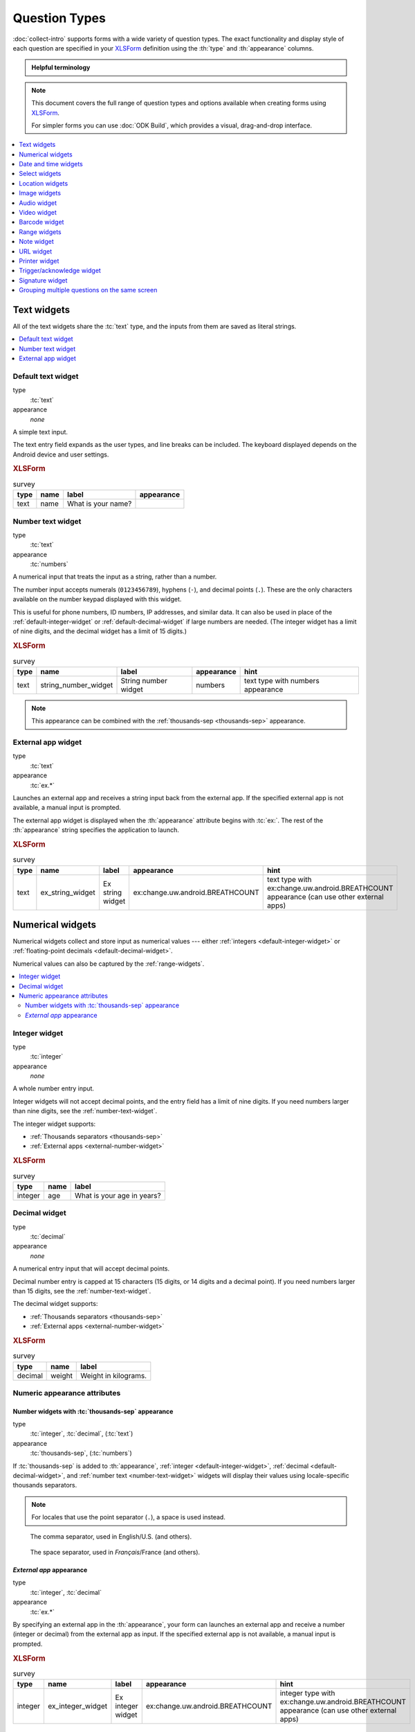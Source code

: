 .. spelling::

  abcd
  ack
  concat
  br
  BREATHCOUNT
  Codabar
  Datetime
  dateTime
  dk
  na
  nocalendar
  nolabel
  placementmap
  rect
  uw
  ZXing


Question Types
=================

:doc:`collect-intro` supports forms with a wide variety of question types.
The exact functionality and display style of each question
are specified in your `XLSForm`_ definition using the 
:th:`type` and :th:`appearance` columns.

.. _XLSForm: http://xlsform.org

.. admonition:: Helpful terminology

  .. glossary::

    question

      A prompt to the user, usually requesting a response.
      Questions are written as a single line in an XLSForm,
      and usually appear on a single screen in Collect.

    widget

      A rendered question screen in Collect.
      The :th:`type` and :th:`appearance` of a question
      determine the widget that is displayed.

.. note::

  This document covers the full range of question types and options
  available when creating forms using `XLSForm`_.
  
  For simpler forms
  you can use :doc:`ODK Build`,
  which provides a visual, drag-and-drop interface.

.. contents:: :depth: 1
  :local:
  
.. _text-widget:

Text widgets
--------------

All of the text widgets share the :tc:`text` type,
and the inputs from them are saved as literal strings.

.. contents::
 :local:

.. _text-default:

Default text widget
~~~~~~~~~~~~~~~~~~~~~

type
  :tc:`text`
appearance
  *none*
  
A simple text input. 

The text entry field expands as the user types, and line breaks can be included. The keyboard displayed depends on the Android device and user settings.

.. image:: /img/form-widgets/string-input.*
  :alt: Text form widget, displayed in ODK Collect on an Android phone. The label is "What is your name?"
  :class: device-screen-vertical

.. rubric:: XLSForm

.. csv-table:: survey
  :header: type, name, label, appearance

  text, name, What is your name?,

.. _number-text-widget:

Number text widget
~~~~~~~~~~~~~~~~~~~~~~~~~~

type
  :tc:`text`
appearance
  :tc:`numbers`


A numerical input that treats the input as a string, rather than a number.

The number input accepts numerals (``0123456789``), hyphens (``-``), and decimal points (``.``). These are the only characters available on the number keypad displayed with this widget.

This is useful for phone numbers, ID numbers, IP addresses, and similar data. It can also be used in place of the :ref:`default-integer-widget` or :ref:`default-decimal-widget` if large numbers are needed. (The integer widget has a limit of nine digits, and the decimal widget has a limit of 15 digits.)

.. image:: /img/form-widgets/string-number.*
  :alt: The text widget, with numerical entry, as displayed in the ODK Collect app on an Android phone. The question text is "String number widget." The hint text is, "text type with numbers appearance." Below that is a simple input. Above the question text is the form group name "Text Widget." The Android onscreen keyboard displays a number pad.

.. rubric:: XLSForm

.. csv-table:: survey
  :header: type, name, label, appearance, hint

  text,string_number_widget,String number widget,numbers,text type with numbers appearance

.. note::

  This appearance can be combined with the :ref:`thousands-sep <thousands-sep>` appearance.
  

.. _external-app-widget:

External app widget
~~~~~~~~~~~~~~~~~~~~~~~~~~~~

type
  :tc:`text`
appearance
  :tc:`ex.*`

Launches an external app and receives a string input back from the external app. If the specified external app is not available, a manual input is prompted.

The external app widget is displayed when the :th:`appearance` attribute begins with :tc:`ex:`. The rest of the :th:`appearance` string specifies the application to launch.

.. seealso:: :doc:`launch-apps-from-collect`

.. image:: /img/form-widgets/external-app-widget-start.*
  :alt: The External App form widget, as displayed in the ODK Collect App on an Android phone. The question text is "Ex string widget." The hint text is, "text type with ex:change.uw.android.BREATHCOUNT appearance (can use other external apps)." Below that is a button labeled "Launch." Above the question text is the form group name "Text widgets."

.. image:: /img/form-widgets/external-app-widget-fallback.*
  :alt: The External App widget as displayed earlier. The Launch button has now been disabled. Below it is a simple input. A help message displays the text, "The requested application is missing. Please manually enter the reading."

.. rubric:: XLSForm

.. csv-table:: survey
  :header: type, name, label, appearance, hint

  text,ex_string_widget,Ex string widget,ex:change.uw.android.BREATHCOUNT,text type with ex:change.uw.android.BREATHCOUNT appearance (can use other external apps)


.. _numerical-widgets:

Numerical widgets
---------------------

Numerical widgets collect and store input as numerical values ---
either :ref:`integers <default-integer-widget>` or 
:ref:`floating-point decimals <default-decimal-widget>`.

Numerical values can also be captured by the :ref:`range-widgets`.

.. contents::
  :local:

.. _default-integer-widget:

Integer widget
~~~~~~~~~~~~~~~~~~~~~~~

type
  :tc:`integer`
appearance
  *none*

  
A whole number entry input.

Integer widgets will not accept decimal points,
and the entry field has a limit of nine digits.
If you need numbers larger than nine digits,
see the :ref:`number-text-widget`.


The integer widget supports:

- :ref:`Thousands separators <thousands-sep>`
- :ref:`External apps <external-number-widget>`

.. image:: /img/form-widgets/integer.*
  :alt: An integer form widget displayed in ODK Collect on an Android phone. The question is "What is your age in years?" A numerical keyboard is displayed.

.. rubric:: XLSForm

.. csv-table:: survey
  :header: type, name, label

  integer, age, What is your age in years?

.. _default-decimal-widget:

Decimal widget
~~~~~~~~~~~~~~~~~~~~~~~~~

type
  :tc:`decimal`
appearance
  *none*
  
A numerical entry input that will accept decimal points.

Decimal number entry is capped at 15 characters
(15 digits, or 14 digits and a decimal point).
If you need numbers larger than 15 digits,
see the :ref:`number-text-widget`.

The decimal widget supports:

- :ref:`Thousands separators <thousands-sep>`
- :ref:`External apps <external-number-widget>`


.. image:: /img/form-widgets/decimal.*
  :alt: An integer form widget displayed in ODK Collect on an Android phone. The question is "Weight in kilograms." A numerical keyboard is displayed.

.. rubric:: XLSForm

.. csv-table:: survey
  :header: type, name, label

  decimal, weight, Weight in kilograms.

.. _numeric-appearance-attributes:
  
Numeric appearance attributes
~~~~~~~~~~~~~~~~~~~~~~~~~~~~~~~~~~
  
.. _thousands-sep:
  
Number widgets with :tc:`thousands-sep` appearance
""""""""""""""""""""""""""""""""""""""""""""""""""""""

type
  :tc:`integer`, :tc:`decimal`, (:tc:`text`)
appearance
  :tc:`thousands-sep`, (:tc:`numbers`)
  

If :tc:`thousands-sep` is added to :th:`appearance`,
:ref:`integer <default-integer-widget>`, 
:ref:`decimal <default-decimal-widget>`, 
and :ref:`number text <number-text-widget>` widgets
will display their values using locale-specific thousands separators.

.. note::
  
  For locales that use the point separator (``.``),
  a space is used instead.

.. figure:: /img/form-widgets/integer-thousands-sep-widget.* 
  :alt: An integer widget as displayed in the Collect app. The question text is "Integer widget with thousands separators". The answer value is "1,000,000". The number keyboard is active.
  
  The comma separator, used in English/U.S. (and others).
  
.. figure:: /img/form-widgets/integer-thousands-sep-widget-spaces.* 
  :alt: The same image as previously, but the answer value is "1 000 000". (That is, it uses spaces instead of commas as thousand separators.
  
  The space separator, used in *Français*/France (and others).
  
  
.. _external-number-widget:

*External app* appearance
"""""""""""""""""""""""""""""""""""""""""""""""""

type
  :tc:`integer`, :tc:`decimal`
appearance
  :tc:`ex.*`

By specifying an external app in the :th:`appearance`, 
your form can launches an external app and receive a number 
(integer or decimal) 
from the external app as input. 
If the specified external app is not available, 
a manual input is prompted.

.. image:: /img/form-widgets/external-integer-widget-start.*
  :alt: The External Integer form widget, as displayed in the ODK Collect app on an Android phone. The question text is, "Ex integer widget." The hint text is, "integer type with ex:change.uw.android.BREATHCOUNT appearance (can use other external apps)." Below that is a button labeled "Launch." Above the question text is the form name "Numerical widgets."

.. image:: /img/form-widgets/external-widget-fallback.*
  :alt: The External Integer widget as displayed previously. The Launch button is now disabled and below it is a simple input. A help text reads, "The requested application is missing. Please manually enter the reading."

.. rubric:: XLSForm

.. csv-table:: survey
  :header: type, name, label, appearance, hint

  integer,ex_integer_widget,Ex integer widget,ex:change.uw.android.BREATHCOUNT,integer type with ex:change.uw.android.BREATHCOUNT appearance (can use other external apps)

.. seealso:: :doc:`launch-apps-from-collect`




.. _date-and-time-widgets:

Date and time widgets
----------------------

.. contents::
  :local:

.. _default-date-widget:

Default date widget
~~~~~~~~~~~~~~~~~~~~~~~

type
  :tc:`date`
appearance
  *none*

.. image:: /img/form-widgets/default-date-widget.*
  :alt: The default Date form widget, as displayed in the ODK Collect app on an Android phone. The question text is, "Date widget." The hint text is "date type with no appearance." Below that is a button labeled "Select date." Below that is the text, "No date selected." Above the question text is the form group name "Date and time widgets."

.. image:: /img/form-widgets/date-calendar-view.*
  :alt: The date widget shown in the previous image, with a modal popup showing a monthly calendar. A date is selected. At the bottom of the modal are Cancel and OK buttons.

.. image:: /img/form-widgets/date-completed.*
  :alt: The date widget shown previously. Below the button is a date: Aug 11, 2017.

.. rubric:: XLSForm

.. csv-table:: survey
  :header: type, name, label, hint

  date,date_widget,Date widget,date type with no appearance

.. _date-no-calendar:

Date widget with spinner input
"""""""""""""""""""""""""""""""""

type
  :tc:`date`
appearance
  :tc:`no-calendar`

The :tc:`no-calendar` appearance displays a spinner-style date selection. This is especially appropriate for selecting dates more than one year in the past or future.

.. image:: /img/form-widgets/date-no-calendar-start.*
  :alt: The no-calendar Date form widget, as displayed in the ODK Collect app on an Android phone. The question text is, "Date Widget." The hint text is "date type with no-calendar appearance." Below that is a button labeled "Select date." Below the button is the text, "No date selected." Above the question text is the form group name "Date and time widgets."

.. image:: /img/form-widgets/date-no-calendar-in-progress.*
  :alt: The date widget shown previously, with a pop modal. The headline of the modal is "Select date." There are individual "spinner" style selectors for month, day, and year. At the bottom of the modal are OK and Cancel buttons.

.. rubric:: XLSForm

.. csv-table:: survey
  :header: type, name, label, appearance, hint

  date,date_widget_nocalendar,Date Widget,no-calendar,date type with no-calendar appearance

.. _date-type-month-year:

Month and year only
""""""""""""""""""""""

type
  :tc:`date`
appearance
  :tc:`month-year`

Collects only a month and year.

.. image:: /img/form-widgets/month-year-spinner.*
  :alt: The date widget, with a modal popup labeled "Select date." There are individual "Spinner" type selectors for month and year, but not for date. At the bottom are Cancel and OK buttons.

.. rubric:: XLSForm

.. csv-table:: survey
  :header: type, name, label, appearance, hint

  date,date_widget_month_year,Date widget,month-year,date type with month-year appearance


.. _year-widget:

Year only
""""""""""""

Collects only a year.

.. image:: /img/form-widgets/year-spinner.*
  :alt: The Year form widget, with a model popup labeled "Select date." There is a single "spinner" type selector for year. At the bottom are Cancel and OK buttons.

.. rubric:: XLSForm

.. csv-table:: survey
  :header: type, name, label, appearance, hint

  date,date_widget_year,Date widget,year,date type with year appearance

.. _non-gregorian-date-widgets:
  
Date widgets with non-Gregorian calendars
~~~~~~~~~~~~~~~~~~~~~~~~~~~~~~~~~~~~~~~~~~~~

Collect supports several non-Gregorian calendars.

.. note::

  The non-Gregorian calendar is used only on input.
  The dates are converted and stored as standard Gregorian dates

.. _ethiopian-calendar:

Ethiopian calendar
""""""""""""""""""""

type
  :tc:`date`
appearance
  :tc:`ethiopian`
  
.. image:: /img/form-widgets/ethiopian-calendar-widget.* 
  :alt:

.. _coptic-calendar:
  
Coptic calendar
"""""""""""""""""

type
  :tc:`date`
appearance
  :tc:`coptic`
  
.. image:: /img/form-widgets/coptic-calendar-widget.* 
  :alt:
  
.. _islamic-calendar:
  
Islamic calendar
""""""""""""""""""

type
  :tc:`date`
appearance
  :tc:`islamic`
  
.. image:: /img/form-widgets/islamic-calendar-widget.* 
  :alt:
   
.. _time-widget:

Time widget
~~~~~~~~~~~~~~~~~

type
  :tc:`time`
appearance
  *none*

A time selector. Captures only a specific time-of-day, not a date and time. For date and time, see the :ref:`datetime-widget`.

The time widget does not accept any :th:`appearance` attributes.

.. image:: /img/form-widgets/time-start.*
  :alt: The Time form widget as displayed in the ODK Collect App on an Android phone. The question text is "What time do you usually wake up?" The button label is "Select time." Below the button is the message "No time selected."

.. image:: /img/form-widgets/time1.*
  :alt: The Time widget as displayed previously, with a modal popup. The modal headline is "Select time." The body of the modal contains scrollers for Hour, Minute, and AM/PM. At the bottom of the modal are Cancel and OK buttons.

.. image:: /img/form-widgets/time2.*
  :alt: The Time form widget as displayed previously. Below the "Select time" button is "06:30".

.. rubric:: XLSForm

.. csv-table:: survey
  :header: type, name, label

  time, wakeup, What time do you usually wakeup?

.. _datetime-widget:
  
Datetime widget
~~~~~~~~~~~~~~~~~~~
  
A date and time selector. 

For date only, see :ref:`default-date-widget`. For time only, see :ref:`time-widget`.

.. image:: /img/form-widgets/datetime-start.*
  :alt: The Datetime form widget as displayed in the ODK Collect App on an Android phone. The question text is "When was the last time you ate?" Below the question are two buttons. The first button is labeled "Select date" and below it is the message "No date selected." The second button is labeled "Select time" and below it is the message "No time select."

.. image:: /img/form-widgets/datetime1.*
  :alt: The same form widget screen as previously, overlaid with a modal popup calendar. The headline is a date: 2017 Tue, Aug 8. The main body shows a monthly calendar with selectable days and arrows for scrolling month-to-month. In the bottom-right are Cancel and OK buttons.

.. image:: /img/form-widgets/datetime2.*
  :alt: The Datetime form widget as displayed previously. The question text is "When was the last time you ate?" Below the question are two buttons. The first button is labeled "Select date" and below it is the date "Aug 08, 2017" The second button is labeled "Select time" and below it is the message "No time select."

.. image:: /img/form-widgets/datetime3.*
  :alt: The Datetime widget as displayed previously, with a modal popup. The modal headline is "Select time." The body of the modal contains scrollers for Hour, Minute, and AM/PM. At the bottom of the modal are Cancel and OK buttons.

.. image:: /img/form-widgets/datetime2.*
  :alt: The Datetime form widget as displayed previously. The question text is "When was the last time you ate?" Below the question are two buttons. The first button is labeled "Select date" and below it is the date "Aug 08, 2017" The second button is labeled "Select time" and below it is the time "06:45"

.. rubric:: XLSForm

.. csv-table:: survey
  :header: type, name, label

  dateTime, previous_meal, When was the last time you ate?

.. note::

  The :ref:`datetime-widget` supports the :ref:`no-calendar <date-no-calendar>` spinner-style appearance.

  
  
.. _select-widgets:
  
Select widgets
-----------------

Select widgets offer the :term:`participant` options to pick from.
You can offer the participant 
a :ref:`single choice <single-select-widget>`,
or the ability to :ref:`choose multiple answers <multiselect-widget>`.

Select widgets can :ref:`include images as choices <select-image-widget>`.

.. contents:: 
  :local:
 
.. _single-select-widget:

Single select widget
~~~~~~~~~~~~~~~~~~~~~~~

type
  :tc:`select_one`

.. image:: /img/form-widgets/default-single-select.*
  :alt: The default Single Select form widget, as displayed in the ODK Collect app on an Android phone. The question text is, "Select one widget." The hint text is "select_one type with no appearance, 4 text choices." Below that is a set of radio button selectors labeled A, B, C, and D. Above the question text is form group name "Select one widgets."

.. rubric:: XLSForm

.. csv-table:: survey
  :header: type, name, label, hint

  select_one opt_abcd,select_one_widget,Select one widget,"select_one type with no appearance, 4 text choices"

.. csv-table:: choices
  :header: list_name, name, label

  opt_abcd,a,A
  opt_abcd,b,B
  opt_abcd,c,C
  opt_abcd,d,D


.. _select-minimal:

Select with modal menu
""""""""""""""""""""""""

type
  :tc:`select_one`
appearance
  :tc:`minimal`

Adding the :tc:`minimal` appearance attribute
places the choices into a modal overlay menu.

.. image:: /img/form-widgets/select-one-minimal-start.*
  :alt: The Single Select form widget, with minimal appearance, as displayed in the ODK Collect app on an Android phone. The question text is "Spinner widget." The hint text is "select_one type with minimal appearance, 4 text choices." Below that is a drop-down style select menu with the prompt "Select One Answer." Above the question text is the form group name "Select one widgets."

.. image:: /img/form-widgets/select-one-minimal-expanded.*
  :alt: The Single Select form widget, with minimal appearance, as displayed in the previously image. The select menu has expanded to show choices: A, B, C, D, and Remove Response.

.. rubric:: XLSForm

.. csv-table:: survey
  :header: type, name, label, appearance, hint

  select_one opt_abcd,spinner_widget,Spinner widget,minimal,"select_one type with minimal appearance, 4 text choices"

.. csv-table:: choices
  :header: list_name, name, label

  opt_abcd,a,A
  opt_abcd,b,B
  opt_abcd,c,C
  opt_abcd,d,D

.. note::

  In web rendered form views 
  (such as Enketo form viewer)
  a select widget with :tc:`minimal` appearance
  will appear in a drop-down (select) menu.
  
.. _autoadvance:

Select with autoadvance
"""""""""""""""""""""""""""

type
  :tc:`select_one`
appearance
  :tc:`autoadvance`

When the :tc:`autoadvance` appearance is added,
the form advances immediately to the next question
once a selection is made.

.. video:: /vid/form-widgets/auto-advance.mp4

  Video showing auto-advance after the questions are answered.

.. rubric:: XLSForm

.. csv-table:: survey
  :header: type, name, label, appearance, hint

  select_one opt_abcd,select_one_autoadvance_widget,Select one autoadvance widget,quick,"select_one type with quick appearance, 4 text choices"

.. csv-table:: choices
  :header: list_name, name, label

  opt_abcd,a,A
  opt_abcd,b,B
  opt_abcd,c,C
  opt_abcd,d,D


.. _select-search-widget:

Select widget with search feature
""""""""""""""""""""""""""""""""""

type
  :tc:`select_one`
appearance
  :tc:`search`

The :tc:`search` appearance adds a
search and filter function.

.. image:: /img/form-widgets/select-search-start.*
  :alt: The Select One form widget with search, as displayed in the ODK Collect app on an Android phone. The question text is, "Select one search widget." The hint text is, "select one type with search appearance, 4 text choices." Below that is a text input above four radio buttons labeled A, B, C, and D. Above the question text is the form group name, "Select one widgets." The phone's keyboard is active.

.. image:: /img/form-widgets/select-one-search-searching.*
  :alt: The Select One form widget as displayed previously. The text input contains a lowercase 'b'. There is a single radio button: B. The other three radio buttons are no longer displayed.

.. rubric:: XLSForm

.. csv-table:: survey
  :header: type, name, label, appearance, hint

  select_one opt_abcd,select_one_search_widget,Select one search widget,search,"select_one type with search appearance, 4 text choices"

.. csv-table:: choices
  :header: list_name, name, label

  opt_abcd,a,A
  opt_abcd,b,B
  opt_abcd,c,C
  opt_abcd,d,D

.. _select-autocomplete:

Select widget with autocomplete
""""""""""""""""""""""""""""""""

type
  :tc:`select_one`
appearance
  :tc:`autocomplete`

The :tc:`autocomplete` appearance adds autocomplete
to the search and filter feature.
This is especially helpful for questions with a large number of choices.

.. image:: /img/form-widgets/select-autocomplete.*
  :alt: The Select One form widget with autocomplete, as displayed in the ODK Collect app on an Android phone. The question text is "Select one search widget." The hint text is, "select one type with autocomplete appearance, 4 text choices." Below that is a text input followed by four radio buttons labeled A, B, C, and D. Above the question text is the form group name "Select one widgets." The device keyboard is active.

.. image:: /img/form-widgets/select-autocomplete-filtered.*
  :alt: The Select One form widget as displayed previously. The text input contains a lowercase 'b'. There is a single radio button: B. The other three radio buttons are no longer displayed.

.. rubric:: XLSForm

.. csv-table:: survey
  :header: type, name, label, appearance, hint

  select_one opt_abcd,select_one_autocomplete_widget,Select one search widget,autocomplete,"select_one type with autocomplete appearance, 4 text choices"

.. csv-table:: choices
  :header: list_name, name, label

  opt_abcd,a,A
  opt_abcd,b,B
  opt_abcd,c,C
  opt_abcd,d,D



.. _select-image-widget:

Select widget with image choices
""""""""""""""""""""""""""""""""""

type
  :tc:`select_one`
appearance
  *none*

Select widgets support image choices.
The images are referenced in the **choices** sheet,
and the image files 
need to be included in the :file:`media` folder.

See :ref:`image-options` to learn more about including images in surveys.

.. image:: /img/form-widgets/default-single-image-select.*
  :alt: The Single Select form widget with images, as displayed in the ODK Collect app on an Android phone. The question text is, "Grid select one widget." The hint text is, "select_one type with no appearance, 4 image choices (a.jpg, b.jpg, c.jpg, d.jpg)." Below that is a set of radio buttons labeled A, B, C, and D. Below each radio button is a small icon of an animal: A - whale, B - frog, C - alligator, D - eagle. Above the question text is the form group name "Select one widgets."

.. rubric:: XLSForm

.. csv-table:: survey
  :header: type, name, label, appearance, hint

  select_one abcd_icon,grid_widget,Grid select one widget,,"select_one type with no appearance, 4 image choices (a.jpg, b.jpg, c.jpg, d.jpg)"

.. csv-table:: choices
  :header: list_name, name, label, media::image

  abcd_icon,a,A,a.jpg
  abcd_icon,b,B,b.jpg
  abcd_icon,c,C,c.jpg
  abcd_icon,d,D,d.jpg


.. _compact-image-select:

Select widget with compact image options
"""""""""""""""""""""""""""""""""""""""""

type
  :tc:`select_one`
appearance
  :tc:`compact`
  
When the :tc:`compact` appearance is added,
the answer choices display in a single line.

.. image:: /img/form-widgets/single-select-compact.*
  :alt: The compact Single Select form widget with images, as displayed in the ODK Collect app on an Android phone. The question text is "Grid select one widget." The hint text is, "select_one with compact appearance, 4 image choices (a.jpg, b.jpg, c.jpg, d.jpg)." Below that are four small animal icons arranged on a single line. Above the question text is the form group name "Select one widgets."

.. rubric:: XLSForm

.. csv-table:: survey
  :header: type, name, label, appearance, hint

  select_one abcd_icon,grid_widget_compact,Grid select one widget,compact,"select_one type with compact appearance, 4 image choices (a.jpg, b.jpg, c.jpg, d.jpg)"

.. csv-table:: choices
  :header: list_name, name, label, media::image

  abcd_icon,a,A,a.jpg
  abcd_icon,b,B,b.jpg
  abcd_icon,c,C,c.jpg
  abcd_icon,d,D,d.jpg


.. _compact-2:

Select widget with width-specified images
""""""""""""""""""""""""""""""""""""""""""""

type
  :tc:`select_one`
appearance
  :tc:`compact-{x}`

With the :tc:`compact-{x}` appearance, 
you can specify the number of images to display on each row. 

For example, to display two images on each row, 
specify an :th:`appearance` of :tc:`compact-2`.

.. image:: /img/form-widgets/single-image-select-compact-2.*
  :alt: The single select form widget with images and appearance of 'compact-2,' as displayed in the ODK Collect app on an Android phone. The question text is, "Grid select one widget." The hint text is "select_one type with compact-2 appearance, 4 image choices (a.jpg, b.jpg, c.jpg, d.jpg)." Below that are four animal icons arranged in a two-by-two grid. Above the question text is the form group name "Select one widgets."

.. rubric:: XLSForm

.. csv-table:: survey
  :header: type, name, label, appearance, hint

  select_one abcd_icon,grid_widget_compact2,Grid select one widget,compact-2,"select_one type with compact-2 appearance, 4 image choices (a.jpg, b.jpg, c.jpg, d.jpg)"

.. csv-table:: choices
  :header: list_name, name, label, media::image

  abcd_icon,a,A,a.jpg
  abcd_icon,b,B,b.jpg
  abcd_icon,c,C,c.jpg
  abcd_icon,d,D,d.jpg

.. _quickcompact-widget:

Compact select with autoadvance
"""""""""""""""""""""""""""""""""""

type
  :tc:`select_one`
appearance
  :tc:`quickcompact`

The :tc:`quickcompact` appearance 
adds :ref:`autoadvance <autoadvance>` functionality
to the design of the :ref:`compact-image-select`.

.. video:: /vid/form-widgets/quickcompact.mp4

  Video showing Compact single select widget and auto-advance after the question is answered.

.. rubric:: XLSForm

.. csv-table:: survey
  :header: type, name, label, appearance, hint

  select_one abcd_icon,grid_widget_quickcompact,Grid select one widget,quickcompact,"select_one type with quickcompact appearance, 4 image choices (a.jpg, b.jpg, c.jpg, d.jpg)"

.. csv-table:: choices
  :header: list_name, name, label, media::image

  abcd_icon,a,A,a.jpg
  abcd_icon,b,B,b.jpg
  abcd_icon,c,C,c.jpg
  abcd_icon,d,D,d.jpg


.. _quickcompact-2-widget:

Compact select with specified width and autoadvance
""""""""""""""""""""""""""""""""""""""""""""""""""""""

type
  :tc:`select_one`
appearance
  :tc:`quickcompact-{x}`


As with :ref:`compact <compact-2>`,
you can specify a width when using :tc:`quickcompact`. 

For example, 
to display two images on each row, set the :th:`appearance` attribute to :tc:`quickcompact-2`.

.. video:: /vid/form-widgets/quickcompact2.mp4

  Video showing Compact-2 widget and auto-advance after the question is answered.

.. rubric:: XLSForm

.. csv-table:: survey
  :header: type, name, label, appearance, hint

  select_one abcd_icon,grid_widget_quickcompact2,Grid select one widget,quickcompact-2,"select_one type with quickcompact-2 appearance, 4 image choices (a.jpg, b.jpg, c.jpg, d.jpg)"

.. csv-table:: choices
  :header: list_name, name, label, media::image

  abcd_icon,a,A,a.jpg
  abcd_icon,b,B,b.jpg
  abcd_icon,c,C,c.jpg
  abcd_icon,d,D,d.jpg

  
.. _multiselect-widget:

Multiselect widget
~~~~~~~~~~~~~~~~~~~~~

type
  :tc:`select_multiple`
appearance
  *none*

Multiselect questions support multiple answers.

.. note::

  The multiselect widget supports 
  many of the same :th:`appearance` attributes 
  as the :ref:`single-select-widget`:
  
  - :ref:`minimal appearance <select-minimal>`
  - :ref:`compact appearance with images <compact-image-select>`
  - :ref:`width-specified compact appearance with images <compact-2>`

.. image:: /img/form-widgets/default-multiselect.*
  :alt: The default Multiselect widget as displayed in the ODK Collect app on an Android phone. The question text is, "Multiselect widget." The hint text is, "select_multiple widget with no appearance, 4 text choices." Below that are four checkbox options labeled A, B, C, and D. Above the question text is the form group label, "This section contains 'Select Multi Widgets'"

.. rubric:: XLSForm

.. csv-table:: survey
  :header: type, name, label, hint

  select_multiple opt_abcd,select_multi_widget,Multi select widget,"select_multiple type with no appearance, 4 text choices"

.. csv-table:: choices
  :header: list_name, name, label, media::image

  abcd_icon,a,A,a.jpg
  abcd_icon,b,B,b.jpg
  abcd_icon,c,C,c.jpg
  abcd_icon,d,D,d.jpg

  

.. _image-options:

Including images as choices
~~~~~~~~~~~~~~~~~~~~~~~~~~~~~~~

To include images as choices for select questions:

#. Specify the file name in the **choices** worksheet,
   in a column labeled :th:`media::image`. 
#. Add the images to a folder named
   :file:`{form-name}-media`.
#. Upload the media folder with your form.

   - If you are hosting your form in :doc:`aggregate-intro`,
     you will have the option to upload the media file with your form,
     and it will be automatically downloaded to your device
     when you pull down the blank form.
   - If you are adding the form to your device directly,
     make sure the media folder is placed in
     :file:`/sdcard/odk/forms/`.

     
.. _image-map-select:
  
Image map select widget
~~~~~~~~~~~~~~~~~~~~~~~~~~

.. versionadded:: 1.13

type
  :tc:`select_one {list_name}`, :tc:`select_multiple {list-name}` 
appearance
  :tc:`image-map`
  
The image map widget displays an `SVG`_ image with selectable regions.

.. _SVG: https://en.wikipedia.org/wiki/Scalable_Vector_Graphics

To make an image with selectable regions:

#. Create or edit an :file:`.svg` source file. Include ``id`` attributes on any elements you want to be selectable.
#. In the **choices** tab of your XLSForm, put the value of the ``id`` attributes in the :th:`name` column. Add an appropriate human-friendly :th:`label` to each choice.
#. In the **survey** tab of your XLSForm, put the :file:`.svg` file name in the :th:`image` column.
#. Include the :file:`.svg` file :ref:`in your form's media folder <loading-form-media>`.

.. seealso::

  `Inkscape`_
    An open source vector graphics editor.
    
  `SVG Documentation`_
    From Mozilla Developer Network.
  
  `Free SVG Files`_
    From Wikimedia Commons.
  
  .. _Inkscape: https://inkscape.org
  .. _SVG Documentation: https://developer.mozilla.org/en-US/docs/Web/SVG
  .. _Free SVG Files: https://commons.wikimedia.org/wiki/Category:SVG_files

.. image:: /img/form-widgets/image-map-choose-shape-0.* 
  :alt:
  
.. image:: /img/form-widgets/image-map-choose-shape-1.* 
  :alt:
  
.. image:: /img/form-widgets/image-map-choose-shapes-0.* 
  :alt:
  
.. image:: /img/form-widgets/image-map-choose-shapes-1.* 
  :alt:

.. rubric:: SVG

.. code-block:: xml

  <svg width="640" height="480" xmlns="http://www.w3.org/2000/svg" xmlns:svg="http://www.w3.org/2000/svg">
    <title>shapes</title>
    <g>
      <title>Layer 1</title>
      <path id="path" fill="#000080" stroke="#000000" stroke-width="5" d="m125,382c33,56 -193,97 48,55c241,-42 279,-15 241,-62c-38,-47 -13,-42 -106,-40c-93,2 -183,47 -183,47z"/>
      <rect id="rect" fill="#FF0000" stroke="#000000" stroke-width="5" x="52" y="53" width="176" height="149"/>
      <ellipse id="ellipse" fill="#41A317" stroke="#000000" stroke-width="5" cx="423" cy="143" rx="107" ry="78"/>
    </g>
  </svg>
  
.. rubric:: XLSForm

.. csv-table:: survey
  :header: type, name, label, appearance, image

  select_one shapes, choose-shape, Choose a shape, image-map, shapes.svg
  select_multiple shapes, choose-shapes, Choose multiple shapes, image-map, shapes.svg
  
.. csv-table:: choices
  :header: list_name, name, label
  
  shapes, path, blob
  shapes, rect, rectangle
  shapes, ellipse, ellipse
  
  

.. _location-widgets:

Location widgets
------------------

.. contents::
  :local:

.. _geopoint-widget:

Geopoint widget
~~~~~~~~~~~~~~~~~~~~~~~~~~~

type
  :tc:`geopoint`
appearance
  *none*

Captures the current GPS position from the device.

For a geopoint with a user-selected location,
see :ref:`placement-map-widget` 

.. image:: /img/form-widgets/default-geopoint.*
  :alt: The default Geopoint form widget, as displayed in the ODK Collect app on an Android phone. The question text is, "Geopoint widget." The hint text is "geopoint type with no appearance." Below that is a button labeled "Start Geopoint." Below the button are completed fields for Latitude, Longitude, Altitude, and Accuracy.

.. rubric:: XLSForm

.. csv-table:: survey
  :header: type, name, label, hint

  geopoint,geopoint_widget,Geopoint widget,geopoint type with no appearance

  
.. _geopoint-maps:

Geopoint with map display
"""""""""""""""""""""""""""""

type
  :tc:`geopoint`
appearance
  :tc:`maps`

The default :ref:`geopoint-widget` does not display a map to the user. With the :tc:`maps` appearance attribute, a map of the recorded location is shown to the user.

The user cannot select a different location on the map. 
For a geopoint with a user-selected location,
see :ref:`placement-map-widget` 

.. rubric:: XLSForm

.. csv-table:: survey
  :header: type, name, label, appearance, hint

  geopoint,geopoint_widget_maps,Geopoint widget,maps,geopoint type with maps appearance
  
.. _placement-map-widget:

Geopoint with user-selected location
""""""""""""""""""""""""""""""""""""""

type
  :tc:`geopoint`
appearance
  :tc:`placement-map`

The default :ref:`geopoint-widget` does not allow the user to select a location.

A geopoint with the appearance attribute :tc:`placement-map` allows the user to select a geopoint from a map.

.. image:: /img/form-widgets/geopoint-placement-map.*
  :alt: A map app opens on an Android phone. Above the map is the message: "Long press to place mark or tap add marker button." Along the right side of the map are buttons: Add Marker, Zoom to point, Layers, Trash, Save.

.. rubric:: XLSForm 

.. csv-table:: survey
  :header: type, name, label, appearance, hint

  geopoint,geopoint_widget_placementmap,Geopoint widget,placement-map,geopoint type with placement-map appearance

.. _geotrace-widget:

Geotrace widget
~~~~~~~~~~~~~~~~~

type
  :tc:`geotrace`
appearance
  *none*

A line or polygon of GPS coordinates tracking actual device movement. The user can specify one of two location-recording modes:

Manual Mode 
  The user taps the device to place a marker as desired while moving.

Automatic Mode
  The app creates a marker on a regular time interval (default: 20 seconds) as the user moves.


.. image:: /img/form-widgets/geotrace-start.*
  :alt: A geotrace form widget displayed in the ODK Collect app on an Android phone. The question text is "Where have you been?" and below that is a button with the label "Start GeoTrace."

.. image:: /img/form-widgets/geotrace1.*
  :alt: A modal popup over a map. The modal headline is "Zoom to..." Below that are two options: "Zoom to current location" (selected) and "Zoom to saved feature". In the bottom-right of the modal is a Cancel button.

.. image:: /img/form-widgets/geotrace2.*
  :alt: A map displayed in the ODK Collect App on an Android phone. Above the map is the instruction: Wait for lock, then tap add marker button start. On the right side are five icon buttons stacked vertically: Add marker, Zoom, Layers, Trash, Save.

.. image:: /img/form-widgets/geotrace3.*
  :alt: The same map as displayed in the previous image. Over the map is a modal popup. The modal headline is "Select GeoTrace Mode," followed by two radio-button (single select) options: Manual Mode (selected) and Automatic Mode. In the bottom-right are buttons for Cancel and Start.

.. image:: /img/form-widgets/geotrace4.*
  :alt: The same modal popup as in the previous image, but the Automatic Mode radio button is not selected. Below it are two drop-down select boxes. Their values are "20" and "seconds."

.. image:: /img/form-widgets/geotrace5.*
  :alt: The same map as displayed previously, but now a series of red markers form a line across the map.

.. image:: /img/form-widgets/geotrace6.*
  :alt: The same map as previously, with a new modal popup. The headline of the modal is "Save GeoTrace as" followed by two options: Save as Polygon and Save as Polyline. In the bottom-right is a Cancel button.

.. image:: /img/form-widgets/geotrace7.*
  :alt: The Geotrace form widget, as shown previously. The question text is "Where have you been?" and the button label is "View or Change GeoTrace." Below that is a list of lat/long GPS coordinates.


.. rubric:: XLSForm

.. csv-table:: survey
  :header: type, name, label

  geotrace, trace_example, Where have you been?
  
  
.. _geoshape-widget:

Geoshape
~~~~~~~~~

type
  :tc:`geoshape`
appearance
  *none*

Captures a user-entered series of GPS coordinates, forming a polygon.

.. image:: /img/form-widgets/geoshape-start.*
  :alt: The GeoShape form widget, as displayed in the ODK Collect app on an Android phone. The question text is "Select an Area." Below that is a button labeled "Start GeoShape."

.. image:: /img/form-widgets/geoshape1.*
  :alt: A modal popup over a map. The modal headline is "Zoom to..." Below that are two options: "Zoom to current location" (selected) and "Zoom to saved feature". In the bottom-right of the modal is a Cancel button.

.. image:: /img/form-widgets/geoshape2.*
  :alt: A map displayed in the ODK Collect App on an Android phone. Above the map is the instruction: "Long press to place marks." On the right side are five icon buttons stacked vertically: Add marker, Zoom, Layers, Trash, Save.

.. image:: /img/form-widgets/geoshape3.*
  :alt: The same map as displayed previously, but now a series of red markers form a polygon across the map.

.. image:: /img/form-widgets/geoshape4.*
  :alt: The GeoShape form widget shown previously. The question text is "Select an Area." The button label is now "View or Change GeoShape." Below the button is a list of lat/long GPS coordinates.

.. rubric:: XLSForm

.. csv-table:: survey
  :header: type, name, label

  geoshape, shape_example, Select an area
  

  
.. _bearing-widget:

Bearing widget
~~~~~~~~~~~~~~~~

type
  :tc:`decimal`
appearance
  :tc:`bearing`

Captures a compass reading, which is stored as a decimal.

.. image:: /img/form-widgets/bearing-widget-start.*
  :alt: The Bearing form widget, as displayed in the ODK Collect app on an Android phone. The question text is, "Bearing widget." The hint text is, "decimal type with bearing appearance. Below that is a button labeled "Record Bearing." Above the question text is the form group name "Numeric widgets."

.. image:: /img/form-widgets/bearing-in-progress.*
  :alt: The Bearing widget, overlaid with a model popup. The modal headline is "Loading Bearing." In the body of the modal are two fields: "Direction: W" and "Bearing: 273.001". At the bottom of the modal are Cancel and Record Bearing buttons.

.. image:: /img/form-widgets/bearing-finished.*
  :alt: The Bearing widget, as displayed previously. The button's label is not "Replace bearing." Below the button is the decimal number 271.538 (the recorded bearing).

.. rubric:: XLSForm

.. csv-table:: survey
  :header: type, name, label, appearance, hint

  decimal,bearing_widget,Bearing widget,bearing,decimal type with bearing appearance

  
.. _image-widgets:

Image widgets
---------------

.. contents::
 :local:

.. _default-image-widget:

Default image widget
~~~~~~~~~~~~~~~~~~~~~~~~~~~

type
  :tc:`image`
appearance
  *none*

Captures an image from the device. The user can choose to take a new picture with the device camera, or select an image from the device photo gallery.

.. image:: /img/form-widgets/default-image-widget.*
  :alt: The default Image form widget, as displayed in the ODK Collect app on an Android phone. The question text is, "Image Widget." The hint text is, "image type with no appearance." Below that are two buttons: "Take Picture" and "Choose Image." Above the question text is the form group name "Image widgets."

.. rubric:: XLSForm 

.. csv-table:: survey
  :header: type, name, label, hint

  image,image_widget,Image widget,image type with no appearance

.. add entire photo cycle

.. _annotate-widget:

Image widget with annotation
"""""""""""""""""""""""""""""

type
  :tc:`image`
appearance
  :tc:`annotate`

Adding the :tc:`annotate` appearance allows the user to draw on the image before submitting it.

.. image:: /img/form-widgets/annotate-start.*
  :alt: The Annotate form widget, as displayed in the ODK Collect app on an Android phone. The question text is, "Annotate widget." The hint text is, "image type with annotate appearance." There are three buttons: "Take Picture," "Choose Image," and "Markup Image." The Markup Image button is disabled. Above the question text is the form group name "Image widgets."

.. image:: /img/form-widgets/annotate-1.*
  :alt: The camera view on an Android phone. In the viewer is a picture of a small saucer. Below the viewer is a blue checkmark button.

.. image:: /img/form-widgets/annotate-2.*
  :alt: The Annotate form widget displayed previously. The Markup Image button is now enabled. Below the buttons is the picture of a saucer shown previously.

.. image:: /img/form-widgets/annotate-3.*
  :alt: The image of a saucer on a drawing pad, with a poorly-drawn cup of tea drawn over it. In the lower right corner is a plus sign (+) in a circle.

.. image:: /img/form-widgets/annotate-4.*
  :alt: The same picture shown in the previous image. The menu in the bottom right corner has expanded to show the options: Reset, Save and Close, and Set Color.

.. image:: /img/form-widgets/annotate-5.*
  :alt: The Annotate form widget shown previously. The drawn-on picture is below the buttons.

.. rubric:: XLSForm

.. csv-table:: survey
  :header: type, name, label, appearance, hint

  image,annotate_image_widget,Annotate widget,annotate,image type with annotate appearance

.. _new-image-widget:

Image widget with required new image
""""""""""""""""""""""""""""""""""""""""

type
  :tc:`image`
appearance
  :tc:`new`

An image widget that does not include a :guilabel:`Choose Image` button. This requires the user to take a new picture.

.. image:: /img/form-widgets/new-image-widget.* 
  :alt: The new image widget, as displayed in the ODK Collect app on Android. It is largely identical to the previous image widget, except that there is only a Take Picture button, and there is no Choose Image button.
  
.. rubric:: XLSForm

.. csv-table::
  :header: type, name, label, appearance, hint
  
  image, image_widget_no_choose, Image widget without Choose button, new, image type with new appearance (can also be added with annotate appearance and on audio and video types)
  
  
.. _selfie-widget:

Selfie widget
~~~~~~~~~~~~~~~

type
  :tc:`image`
appearance
  :tc:`selfie`

Takes a picture using the front-facing ("selfie") camera. The :guilabel:`Choose image` button is not displayed.

.. image:: /img/form-widgets/selfie-start.*
  :alt: The Selfie form widget, as displayed in the ODK Collect app on an Android phone. The question text is, "Selfie widget." The hint text is, "image type with selfie appearance." There is a single button, labeled "Take Picture." Above the question text is the form group name "Image widgets."

.. image:: /img/form-widgets/selfie-in-progress.*
  :alt: A camera view on an Android phone. A person is taking a self-portrait.

.. image:: /img/form-widgets/selfie-complete.*
  :alt: The Selfie form widget as displayed previously. Below the button is the self-portrait from the previous image.

.. rubric:: XLSForm

.. csv-table:: survey
  :header: type, name, label, appearance, hint

  image,selfie_image_widget,Selfie widget,selfie,image type with selfie appearance


.. _draw-widget:

Draw widget
~~~~~~~~~~~~~

type
  :tc:`image`
appearance
  :tc:`draw`
  

Provides the user a drawing pad and collects the drawn image.

.. image:: /img/form-widgets/draw-widget.*
  :alt: The Draw form widget, as displayed in the ODK Collect app on an Android phone. The question text is, "Draw widget." The hint text is "image type with draw appearance." Below that is a button labeled "Sketch Image." Above the question text is the form group name "Image widgets."

.. image:: /img/form-widgets/draw-in-progress.*
  :alt: A white "drawing pad" on an Android phone, horizontally oriented (landscape mode). A simple smiley face has been drawn. In the lower right corner of the drawing pad is a plus sign (+) in a circle.

.. image:: /img/form-widgets/draw-options.*
  :alt: The drawing pad as displayed in the previous image. A menu has expanded from the lower right corner with the options: Reset, Save and Close, and Set Color.

.. image:: /img/form-widgets/draw-completed.*
  :alt: The Draw widget as displayed previously. Below the "Sketch Image" button is the smiley face from the drawing pad image shown previously.

.. rubric:: XLSForm

.. csv-table:: survey

  :header: type, name, label, appearance, hint

  image,draw_image_widget,Draw widget ,draw,image type with draw appearance
  

.. _audio:

Audio widget
----------------

Records audio from an external app.

.. note::

  Some Android devices provide a default application for audio recording.
  Others do not, 
  and the user will need to install an audio recording app.
  
  There are many apps available for this, including:
  
  - `Audio Record from Sony <https://play.google.com/store/apps/details?id=com.sonymobile.androidapp.audiorecorder&hl=en>`_
  - `RecForge II <https://play.google.com/store/apps/details?id=dje073.android.modernrecforge&hl=en>`_
  
  Any app that responds to
  `android.provider.MediaStore.Audio.Media.RECORD_SOUND_ACTION`
  will be compatible.


.. image:: /img/form-widgets/audio-start.*
  :alt: The Audio form widget as displayed in the ODK Collect App on an Android phone. The question text is "Please record your name." There are three buttons: Record Sound, Choose Sound and Play Sound. The "Play Sound" button is disabled.

.. rubric:: XLSForm Rows

.. csv-table:: survey
  :header: type, name, label

  audio, name_pronounce, Please record your name.

.. _video:

Video widget
----------------

Records video, using the device camera.

.. image:: /img/form-widgets/video-start.*
  :alt: The Video form widget as displayed in the ODK Collect App on an Android phone. The question text is "Please record a video of yourself blinking." The hint text is "Three times is probably sufficient." Below that are three buttons: Record Video, Choose Video, and Play Video. The Play Video button is disabled.


.. image:: /img/form-widgets/video1.*
  :alt: The Android camera app, in video mode. A person's face is in the camera viewer. Below the camera viewer is a large, blue checkmark button.

.. image:: /img/form-widgets/video2.*
  :alt: The Video form widget as displayed previously. The question text is "Please record a video of yourself blinking." The hint text is "Three times is probably sufficient." Below that are three buttons: Record Video, Choose Video, and Play Video. All three buttons are enabled.

.. rubric:: XLSForm Rows

.. csv-table:: survey
  :header: type, name, label, hint

  video, blinking, Please record a video of yourself blinking., Three times is probably sufficient.


.. _barcode:

Barcode widget
----------------

Scans, decodes, and captures the content of a barcode,
using the device camera.

The following barcode formats are supported:

- UPC-A
- UPC-E
- EAN-8
- EAN-13
- Code 39
- Code 93
- Code 128
- Codabar
- ITF
- RSS-14
- RSS-Expanded
- QR Code
- Data Matrix
- Aztec (beta)
- PDF 417 (beta)
- MaxiCode

The flash can be used as a light source when scanning barcodes in a poorly lit environment.

.. image:: /img/form-widgets/barcode-start.*
  :alt: The Barcode form widget as displayed in the ODK Collect app on an Android phone. The headline text reads, "Scan any barcode." Below that is an image labeled "Get Barcode."

.. image:: /img/form-widgets/barcode1.*
  :alt: A barcode scanner on an Android device. A barcode is in the viewfinder, with a thin blue line across the barcode.

.. image:: /img/form-widgets/barcode2.*
  :alt: The Barcode form widget as displayed previously. The button label is now "Replace Barcode." Below the button is a string of numbers representing the decoded content of the scanned barcode.

.. rubric:: XLSForm
  
.. csv-table:: survey
  :header: type, name, label

  barcode, barcode_example, Scan any barcode.

.. note::
  Barcode scanning is built into ODK Collect versions 1.7.0 and greater.
  
  Versions of ODK Collect prior to 1.7.0 require the `ZXing app`_ to be installed.
  
.. _ZXing app: https://play.google.com/store/apps/details?id=com.google.zxing.client.android


  
.. _range-widgets:
  
Range widgets
----------------

Range widgets allow the user to select numbers from within a range that is visually represented as a number line. The parameters of the range widget are defined by :tc:`start`, :tc:`end`, and :tc:`step` values defined in the :th:`parameters` column of your XLSForm. The parameter values can be integers or decimals.
  
.. contents:: 
  :local:
  
.. _range-widget-integers:

Default range widget with integers
~~~~~~~~~~~~~~~~~~~~~~~~~~~~~~~~~~~~~~~~

type
  :tc:`range`
appearance
  *none*
  
If all three parameter values are integers,
the input will be stored as an integer.

.. image:: /img/form-widgets/range-integer-default-widget.* 
  :alt: The range widget, as displayed in the ODK Collect app on Android. The question text is "Range integer widget". The main part of the widget shows a horizontal line labeled "1" on the left end and "10" on the right. There are ten points on the line.
  
.. rubric:: XLSForm

.. csv-table:: survey
  :header: type, name, label, appearance, hint, parameters
  
  range, range_integer_widget, Range integer widget,,range integer widget with no appearance, start=1;end=10;step=1

.. _range-widget-decimal:
  
Default range widget with decimals
~~~~~~~~~~~~~~~~~~~~~~~~~~~~~~~~~~~~~~~~~~~~

type
  :tc:`range`
appearance
  *none*

If any of the parameter values are decimals,
the input will be stored as a decimal.

.. image:: /img/form-widgets/range-decimal-default-widget.* 
  :alt: The range widget as displayed previously. The number selection choices range from 1.5 to 5.5, and the selection line is horizontal.

.. rubric:: XLSForm
    
.. csv-table:: survey
  :header: type, name, label, appearance, hint, parameters
  
  range, range_decimal_widget, Range decimal widget,,range decimal widget with no appearance, start=1.5;end=5.5;step=0.5
  
.. _vertical-range-widget:  

Vertical range widget 
~~~~~~~~~~~~~~~~~~~~~~~~~

type
  :tc:`range`
appearance
  :tc:`vertical`

To display the range widget's number line vertically,
use the :tc:`vertical` appearance.
Both integers and decimals are supported.

.. image:: /img/form-widgets/range-integer-vertical-widget.* 
  :alt: The range widget, as displayed in the previous image, but the range number line is vertical instead of horizontal.
  
.. rubric:: XLSForm
  
.. csv-table:: survey
  :header: type, name, label, appearance, hint, parameters

  range, range_integer_widget_vertical, Range vertical integer widget, vertical, range integer widget with vertical appearance, start=1;end=10;step=1

.. _range-picker-widget:

Range widget with picker
~~~~~~~~~~~~~~~~~~~~~~~~~~~

type
  :tc:`range`
type
  :tc:`picker`
  
When the :tc:`picker` appearance is added,
the range widget is displayed 
with a spinner-style select menu in a modal pop up.

.. image:: /img/form-widgets/range-widget-picker-0.* 
  :alt: The range picker widget, as displayed in the ODK Collect app. The question label is "Range picker integer widget". There is a button labeled "Select Value".
  
.. image:: /img/form-widgets/range-widget-picker-1.* 
  :alt: The range widget as shown in the previous image. Over it is a modal window labeled "Number Picker", with a spinner-style number select. Below are buttons for OK and CANCEL.

.. rubric:: XLSForm

.. csv-table:: survey
  :header: type, name, label, appearance, hint, parameters

  range, range_integer_widget_picker, Range picker integer widget, picker, range integer widget with picker appearance, start=1;end=10;step=1

  
.. _note-widget:

Note widget
-------------

type
  :tc:`note`
appearance
  *none*


A note to the user, accepting no input. This example includes :term:`hint` text.

.. figure:: /img/form-widgets/note.*
  :alt: The Note form widget as displayed in the ODK Collect App on an Android phone. The headline text is, "This is an example note." The hint text is, "The text displays, but there is no input."

.. rubric:: XLSForm

.. csv-table::
  :header: type, name, label, hint

  note, note_1, This is an example note., "The text displays, but there is no input."


.. _url-widget:

URL widget
--------------

type
  :tc:`text`
appearance
  :tc:`url`

Provides a link which the user can open from the survey. 
Takes no input.

The URL to open is specified with :th:`default`.

.. image:: /img/form-widgets/url-widget.*
  :alt: The URL form widget, as displayed in the ODK Collect app on an Android phone. The question text is "URL Widget." The hint text is "text type with url appearance and default value of http://opendatakit.org/" Below that is a button labeled, "Open URL." Below the button is the URL, "http://opendatakit.org/" Above the question text is the form group name "Text widgets."

.. rubric:: XLSForm

.. csv-table:: survey
  :header: type, name, label, appearance, hint, default

  text,url_widget,URL widget,url,text type with url appearance and default value of http://opendatakit.org/,http://opendatakit.org/
  
  
.. _print-widget:

Printer widget
------------------

type
  :tc:`text`
appearance
  :tc:`printer:org.opendatakit.sensors.ZebraPrinter`

Connects to an external label printer, and prints labels that can contain a barcode, a QR code, or text.

See :doc:`printer-widget` for complete details.

.. image:: /img/form-widgets/printer-widget.*
  :alt: The external printer widget, as displayed in the ODK Collect app on an Android phone. The question text is "Ex printer widget." The hint text is "text type with printer:org.opendatakit.sensors.ZebraPrinter." Below that is a button labeled, "Initiate Printing." Above the question text is the form group name "Text widgets."

.. rubric:: XLSForm

.. csv-table:: survey
  :header: type, name, label, appearance, calculation

   text,ex_printer_widget,Ex printer widget,printer:org.opendatakit.sensors.ZebraPrinter, "concat('123456789','<br>’,'QR CODE','<br>','Text')"
     
.. _trigger:

Trigger/acknowledge widget
-----------------------------

type
  :tc:`trigger`, :tc:`acknowledge`
appearance
  *none*

The :ref:`trigger` widget, 
also known as the :tc:`acknowledge` widget,
presents a single checkbox.

In :doc:`aggregate-intro`,
a completed trigger response is stored as the string ``OK``.

The example shown here includes the :th:`required` attribute.

.. image:: /img/form-widgets/trigger.*
  :alt: The Trigger (or "Acknowledge") form widget as displayed in the ODK Collect App on an Android phone. The question text is, "Trigger widget." The hint text is, "Prompts for confirmation. Useful to combine with required or relevant. (type=trigger)" Below that is a single checkbox labeled, "OK. Please continue." The checkbox is unchecked.

.. image:: /img/form-widgets/trigger-sorry.*
  :alt: The Trigger widget shown previously. An error text reads, "Sorry, this response is required."

.. image:: /img/form-widgets/trigger-selected.*
  :alt: The Trigger widget shown previously. The checkbox is now checked.

.. rubric:: XLSForm

.. csv-table:: survey
  :header: type, name, label, hint, required

  trigger,my_trigger,Trigger widget,Prompts for confirmation. Useful to combine with required or relevant. (type=trigger),true()


.. _signature-widget:

Signature widget
------------------

type
  :tc:`image`
appearance
  :tc:`signature`

Collects a signature from the user.

.. image:: /img/form-widgets/signature-start.*
  :alt: The Signature form widget, as displayed in the ODK Collect app on an Android phone. The question text is, "Signature widget." The hint text is "image type with signature appearance." Below that is a button labeled "Gather Signature." Above the question text is the form group name "Image widgets."

.. image:: /img/form-widgets/signature-in-progress.*
  :alt: A drawing pad with a signature line, displayed on an Android phone. A signature is drawn across it. In the lower right corner is circular button marked with a plus sign (+).

.. image:: /img/form-widgets/signature-completed.*
  :alt: The signature widget displayed previously. Below the button is the signature drawn in the previous image.

.. rubric:: XLSForm

.. csv-table:: table
  :header: type, name, label, appearance, hint

  image,signature_widget,Signature widget,signature,image type with signature appearance




  
    
--------
  
.. _field-list:

Grouping multiple questions on the same screen
------------------------------------------------

type
  :tc:`begin_group`
appearance
  :tc:`field-list`

The :tc:`field-list` appearance attribute, applied to a group of questions, displays them all on a single screen.

Select widgets included in a :tc:`field-list` group can have one of several :th:`appearance` attributes:

:tc:`label`
  Only the option labels are displayed, without checkboxes.
:tc:`list`
  The labels are displayed along with
  checkboxes for multi-select questions
  and
  radio buttons for single-select questions.
:tc:`list-nolabel`
  Only checkboxes or radio buttons are displayed,
  without their labels.
  This is often used for sets of questions with repeated answer choices.

.. image:: /img/form-widgets/field-list-1.*
  :alt: A field-list group of questions, as displayed in the ODK Collect app on an Android phone. Six questions are displayed. Below each, the answer choices are arranged in a row.

.. image:: /img/form-widgets/field-list-2.*
  :alt: The continuation of the previous image.

.. rubric:: XLSForm

.. csv-table:: survey
  :header: type, name, label, appearance, hint

  begin_group,table_list_test,List group,field-list,
  select_one yes_no,table_list_test_label,Label widget,label,"Show only the labels of these options and not the inputs (type=select_one yes_no, appearance=label)"
  select_multiple yes_no,table_list_test_label_2,Label multi widget,label,"Show only the labels of these options and not the inputs (type=select_multiple yes_no, appearance=label)"
  select_one yes_no,table_list_1,List widget,list-nolabel,"Show only the inputs of these options and not the labels (type=select_one yes_no, appearance=list-nolabel)"
  select_multiple yes_no,table_list_2,List multi widget,list-nolabel,"Show only the inputs of these options and not the labels (type=select_multiple yes_no, appearance=list-nolabel)"
  select_one yes_no,list_widget,List widget,list,"This is a normal list widget with (type = select_one, appearance = list)"
  select_multiple yes_no,list_multi_widget,List multi widget,list,"This is a normal list widget with (type = select_multiple, appearance = list)"
  end_group

.. csv-table:: choices
  :header: list_name, name, label

  yes_no,yes,Yes
  yes_no,no,No
  yes_no,dk,Don't Know
  yes_no,na,Not Applicable
